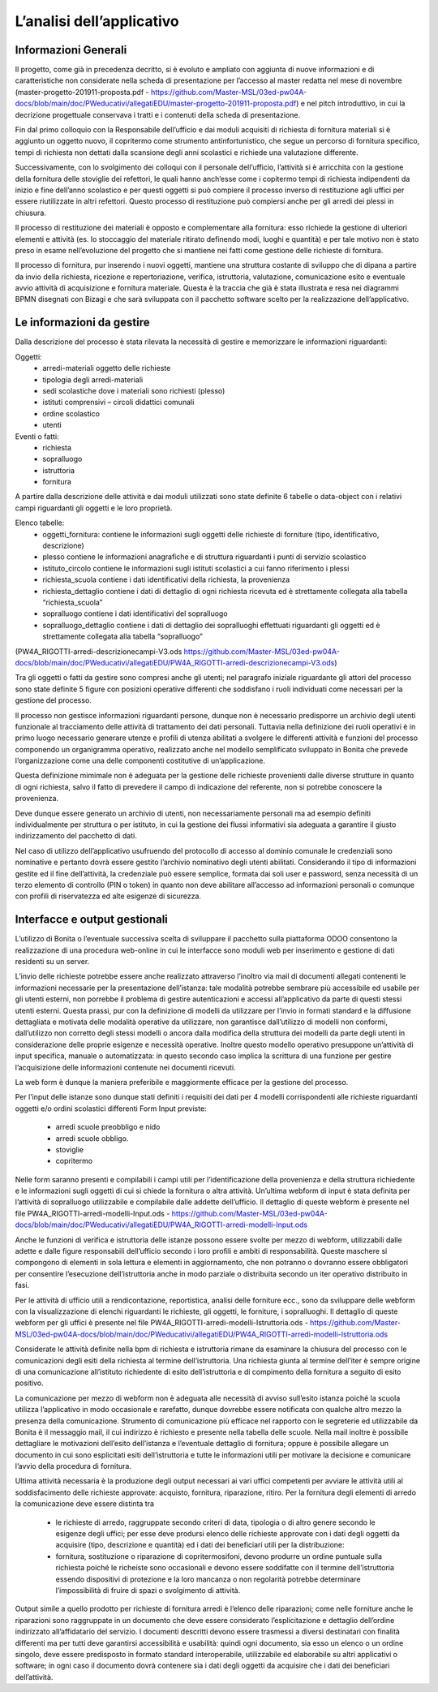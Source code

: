 ==========================
L’analisi dell’applicativo
==========================

Informazioni Generali
*********************

Il progetto, come già in precedenza decritto, si è evoluto e ampliato con aggiunta di nuove informazioni e di caratteristiche non considerate nella scheda di presentazione per l’accesso al master redatta nel mese di novembre (master-progetto-201911-proposta.pdf - https://github.com/Master-MSL/03ed-pw04A-docs/blob/main/doc/PWeducativi/allegatiEDU/master-progetto-201911-proposta.pdf) e nel pitch introduttivo, in cui la decrizione progettuale conservava i tratti e i contenuti della scheda di presentazione.

Fin dal primo colloquio con la Responsabile dell’ufficio e dai moduli acquisiti di richiesta di fornitura materiali si è aggiunto un oggetto nuovo, il copritermo come strumento antinfortunistico, che segue un percorso di fornitura specifico, tempi di richiesta non dettati dalla scansione degli anni scolastici e richiede una valutazione differente.

Successivamente, con lo svolgimento dei colloqui con il personale dell’ufficio, l’attività si è arricchita con la gestione della fornitura delle stoviglie dei refettori, le quali hanno anch’esse come i copitermo tempi di richiesta indipendenti da inizio e fine dell’anno scolastico e per questi oggetti si può compiere il processo inverso di restituzione agli uffici per essere riutilizzate in altri refettori. Questo processo di restituzione può compiersi anche per gli arredi dei plessi in chiusura. 

Il processo di restituzione dei materiali è opposto e complementare alla fornitura: esso richiede la gestione di ulteriori elementi e attività (es. lo stoccaggio del materiale ritirato definendo modi, luoghi e quantità) e per tale motivo non è stato preso in esame nell’evoluzione del progetto che si mantiene nei fatti come gestione delle richieste di fornitura.

Il processo di fornitura, pur inserendo i nuovi oggetti, mantiene una struttura costante di sviluppo che di dipana a partire da invio della richiesta, ricezione e repertoriazione, verifica, istruttoria, valutazione, comunicazione esito e eventuale avvio attività di acquisizione e fornitura materiale. Questa è la traccia che già è stata illustrata e resa nei diagrammi BPMN disegnati con Bizagi e che sarà sviluppata con il pacchetto software scelto per la realizzazione dell’applicativo.

Le informazioni da gestire
**************************

Dalla descrizione del processo è stata rilevata la necessità di gestire e memorizzare le informazioni riguardanti:

Oggetti:
    • arredi-materiali oggetto delle richieste
    • tipologia degli arredi-materiali
    • sedi scolastiche dove i materiali sono richiesti (plesso)
    • istituti comprensivi – circoli didattici comunali
    • ordine scolastico
    • utenti
Eventi o fatti:
    • richiesta
    • sopralluogo
    • istruttoria
    • fornitura

A partire dalla descrizione delle attività e dai moduli utilizzati sono state definite 6 tabelle o data-object con i relativi campi riguardanti gli oggetti e le loro proprietà.

Elenco tabelle:
    • oggetti_fornitura:
      contiene le informazioni sugli oggetti delle richieste di forniture (tipo, identificativo, descrizione) 
    • plesso
      contiene le informazioni anagrafiche e di struttura riguardanti i punti di servizio scolastico 
    • istituto_circolo
      contiene le informazioni sugli istituti scolastici a cui fanno riferimento i plessi
    • richiesta_scuola
      contiene i dati identificativi della richiesta, la provenienza
    • richiesta_dettaglio
      contiene i dati di dettaglio di ogni richiesta ricevuta ed è strettamente collegata alla tabella “richiesta_scuola”
    • sopralluogo
      contiene i dati identificativi del sopralluogo
    • sopralluogo_dettaglio
      contiene i dati di dettaglio dei sopralluoghi effettuati riguardanti gli oggetti ed è strettamente collegata alla tabella “sopralluogo”
(PW4A_RIGOTTI-arredi-descrizionecampi-V3.ods  https://github.com/Master-MSL/03ed-pw04A-docs/blob/main/doc/PWeducativi/allegatiEDU/PW4A_RIGOTTI-arredi-descrizionecampi-V3.ods)

Tra gli oggetti o fatti da gestire sono compresi anche gli utenti; nel paragrafo iniziale riguardante gli attori del processo sono state definite 5 figure con posizioni operative  differenti che soddisfano i ruoli individuati come necessari per la gestione del processo. 

Il processo non gestisce informazioni riguardanti persone, dunque non è necessario predisporre un archivio degli utenti funzionale al tracciamento delle attività di trattamento dei dati personali. Tuttavia nella definizione dei ruoli operativi è in primo luogo necessario generare utenze e profili di utenza abilitati a svolgere le differenti attività e funzioni del processo componendo un organigramma operativo, realizzato anche nel modello semplificato sviluppato in Bonita che prevede l’organizzazione come una delle componenti costitutive di un’applicazione.

Questa definizione mimimale non è adeguata per la gestione delle richieste provenienti dalle diverse strutture in quanto di ogni richiesta, salvo il fatto di prevedere il campo di indicazione del referente, non si potrebbe conoscere la provenienza. 

Deve dunque essere generato un archivio di utenti, non necessariamente personali ma ad esempio definiti individualmente per struttura o per istituto, in cui la gestione dei flussi informativi sia adeguata a garantire il giusto indirizzamento del pacchetto di dati.

Nel caso di utilizzo dell’applicativo usufruendo del protocollo di accesso al dominio comunale le credenziali sono nominative e pertanto dovrà essere gestito l’archivio nominativo degli utenti abilitati.
Considerando il tipo di informazioni gestite ed il fine dell’attività, la credenziale può essere semplice, formata dai soli user e password, senza necessità di un terzo elemento di controllo (PIN o token) in quanto non deve abilitare all’accesso ad informazioni personali o comunque con profili di riservatezza ed alte esigenze di sicurezza.

Interfacce e output gestionali
******************************

L’utilizzo di Bonita o l’eventuale successiva scelta di sviluppare il pacchetto sulla piattaforma ODOO consentono la realizzazione di una procedura web-online in cui le interfacce sono moduli web per inserimento e gestione di dati residenti su un server.

L’invio delle richieste potrebbe essere anche realizzato attraverso l’inoltro via mail di documenti allegati contenenti le informazioni necessarie per la presentazione dell’istanza: tale modalità potrebbe sembrare più accessibile ed usabile per gli utenti esterni, non porrebbe il problema di gestire autenticazioni e accessi all’applicativo da parte di questi stessi utenti esterni. 
Questa prassi, pur con la definizione di modelli da utilizzare per l’invio in formati standard e la diffusione dettagliata e motivata delle modalità operative da utilizzare, non garantisce dall’utilizzo di modelli non conformi, dall’utilizzo non corretto degli stessi modelli o ancora dalla modifica della struttura dei modelli da parte degli utenti in considerazione delle proprie esigenze e necessità operative. Inoltre questo modello operativo presuppone un’attività di input specifica, manuale o automatizzata: in questo secondo caso implica la scrittura di una funzione per gestire l’acquisizione delle informazioni contenute nei documenti ricevuti.

La web form è dunque la maniera preferibile e maggiormente efficace per la gestione del processo.

Per l’input delle istanze sono dunque stati definiti i requisiti dei dati per 4 modelli corrispondenti alle richieste riguardanti oggetti e/o ordini scolastici differenti
Form Input previste:
    • arredi scuole preobbligo e nido
    • arredi scuole obbligo. 
    • stoviglie
    • copritermo

Nelle form saranno presenti e compilabili i campi utili per l’identificazione della provenienza e della struttura richiedente e le informazioni sugli oggetti di cui si chiede la fornitura o altra attività.
Un’ultima webform di input è stata definita per l’attività di sopralluogo utilizzabile e compilabile dalle addette dell’ufficio. Il dettaglio di queste webform è presente nel file PW4A_RIGOTTI-arredi-modelli-Input.ods - https://github.com/Master-MSL/03ed-pw04A-docs/blob/main/doc/PWeducativi/allegatiEDU/PW4A_RIGOTTI-arredi-modelli-Input.ods

Anche le funzioni di verifica e istruttoria delle istanze possono essere svolte per mezzo di webform, utilizzabili dalle adette e dalle figure responsabili dell’ufficio secondo i loro profili  e ambiti di responsabilità. Queste maschere si compongono di elementi in sola lettura e elementi in aggiornamento, che non potranno o dovranno essere obbligatori per consentire l’esecuzione dell’istruttoria anche in modo parziale o distribuita secondo un iter operativo distribuito in fasi. 

Per le attività di ufficio utili a rendicontazione, reportistica, analisi delle forniture ecc., sono da sviluppare delle webform con la visualizzazione di elenchi riguardanti le richieste, gli oggetti, le forniture, i sopralluoghi. 
Il dettaglio di queste webform per gli uffici è presente nel file PW4A_RIGOTTI-arredi-modelli-Istruttoria.ods - https://github.com/Master-MSL/03ed-pw04A-docs/blob/main/doc/PWeducativi/allegatiEDU/PW4A_RIGOTTI-arredi-modelli-Istruttoria.ods

Considerate le attività definite nella bpm di richiesta e istruttoria rimane da esaminare la chiusura del processo con le comunicazioni degli esiti della richiesta al termine dell’istruttoria. 
Una richiesta giunta al termine dell’iter è sempre origine di una comunicazione all’istituto richiedente di esito dell’istruttoria e di compimento della fornitura a seguito di esito positivo. 

La comunicazione per mezzo di webform non è adeguata alle necessità di avviso sull’esito istanza poiché la scuola utilizza l’applicativo in modo occasionale e rarefatto, dunque dovrebbe essere notificata con qualche altro mezzo la presenza della comunicazione. 
Strumento di comunicazione più efficace nel rapporto con le segreterie ed utilizzabile da Bonita è il messaggio mail, il cui indirizzo è richiesto e presente nella tabella delle scuole. Nella mail inoltre è possibile dettagliare le motivazioni dell’esito dell’istanza e l’eventuale dettaglio di fornitura; oppure è possibile allegare un documento in cui sono esplicitati esiti dell’istruttoria e tutte le informazioni utili per motivare la decisione e comunicare l’avvio della procedura di fornitura.

Ultima attività necessaria è la produzione degli output necessari ai vari uffici competenti per avviare le attività utili al soddisfacimento delle richieste approvate: acquisto, fornitura, riparazione, ritiro. 
Per la fornitura degli elementi di arredo la comunicazione deve essere distinta tra 
    • le richieste di arredo, raggruppate secondo criteri di data, tipologia o di altro genere secondo le esigenze degli uffici; per esse deve prodursi elenco delle richieste approvate con i dati degli oggetti da acquisire (tipo, descrizione e quantità) ed i dati dei beneficiari utili per la distribuzione:
    • fornitura, sostituzione o riparazione di copritermosifoni, devono produrre un ordine puntuale sulla richiesta poiché le richeiste sono occasionali e devono essere soddifatte con il termine dell’istruttoria essendo dispositivi di protezione e la loro mancanza o non regolarità potrebbe determinare l’impossibilità di fruire di spazi o svolgimento di attività.

Output simile a quello prodotto per richieste di fornitura arredi è l’elenco delle riparazioni; come nelle forniture anche le riparazioni sono raggruppate in un documento che deve essere considerato l’esplicitazione e dettaglio dell’ordine indirizzato all’affidatario del servizio.
I documenti descritti devono essere trasmessi a diversi destinatari con finalità differenti ma per tutti deve garantirsi accessibilità e usabilità: quindi ogni documento, sia esso un elenco o un ordine singolo, deve essere predisposto in formato standard interoperabile, utilizzabile ed elaborabile su altri applicativi o software; in ogni caso il documento dovrà contenere sia i dati degli oggetti da acquisire che i dati dei beneficiari dell’attività. 

